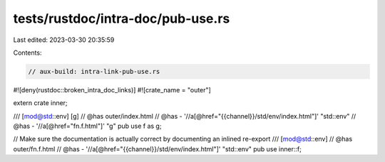 tests/rustdoc/intra-doc/pub-use.rs
==================================

Last edited: 2023-03-30 20:35:59

Contents:

.. code-block:: rs

    // aux-build: intra-link-pub-use.rs
#![deny(rustdoc::broken_intra_doc_links)]
#![crate_name = "outer"]

extern crate inner;

/// [mod@std::env] [g]
// @has outer/index.html
// @has - '//a[@href="{{channel}}/std/env/index.html"]' "std::env"
// @has - '//a[@href="fn.f.html"]' "g"
pub use f as g;

// Make sure the documentation is actually correct by documenting an inlined re-export
/// [mod@std::env]
// @has outer/fn.f.html
// @has - '//a[@href="{{channel}}/std/env/index.html"]' "std::env"
pub use inner::f;


